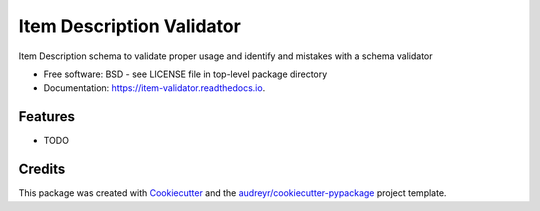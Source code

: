 ==========================
Item Description Validator
==========================


.. image:: https://img.shields.io/pypi/v/item_validator.svg
        :target: https://pypi.python.org/pypi/item_validator

.. image:: https://img.shields.io/travis/Mahir-Sparkess/item_validator.svg
        :target: https://travis-ci.com/Mahir-Sparkess/item_validator

.. image:: https://readthedocs.org/projects/item-validator/badge/?version=latest
        :target: https://item-validator.readthedocs.io/en/latest/?badge=latest
        :alt: Documentation Status




Item Description schema to validate proper usage and identify and mistakes with a schema validator


* Free software: BSD - see LICENSE file in top-level package directory
* Documentation: https://item-validator.readthedocs.io.


Features
--------

* TODO

Credits
-------

This package was created with Cookiecutter_ and the `audreyr/cookiecutter-pypackage`_ project template.

.. _Cookiecutter: https://github.com/audreyr/cookiecutter
.. _`audreyr/cookiecutter-pypackage`: https://github.com/audreyr/cookiecutter-pypackage
